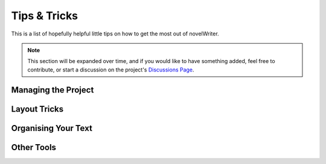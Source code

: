 .. _a_howto:

*************
Tips & Tricks
*************

.. _Discussions Page: https://github.com/vkbo/novelWriter/discussions

This is a list of hopefully helpful little tips on how to get the most out of novelWriter.

.. note::
   This section will be expanded over time, and if you would like to have something added, feel
   free to contribute, or start a discussion on the project's `Discussions Page`_.


Managing the Project
====================

.. dropdown:: Merge Multiple Documents Into One
   :animate: fade-in-slide-down

   If you need to merge a set of documents in your project into a single document, you can achieve
   this by first making a new folder for just that purpose, and drag all the files you want merged
   into this folder. Then you can right click the folder, select :guilabel:`Transform` and
   :guilabel:`Merge Documents in Folder`.

   In the dialog that pops up, the documents will be in the same order as in the folder, but you
   can also rearrange them here of you wish. See :ref:`a_ui_tree_split_merge` for more details.


Layout Tricks
=============

.. dropdown:: Create a Simple Table
   :animate: fade-in-slide-down

   The formatting tools available in novelWriter don't allow for complex structures like tables.
   However, the editor does render tabs in a similar way that regular word processors do. You can
   set the width of a tab in :guilabel:`Preferences`.

   The tab key should have the same distance in the editor as in the viewer, so you can align text
   in columns using the tab key, and it should look the same when viewed next to the editor.

   This is most suitable for your notes, as the result in exported documents cannot be guaranteed
   to match.


Organising Your Text
====================

.. dropdown:: Add Introductory Text to Chapters
   :animate: fade-in-slide-down

   Sometimes chapters have a short preface, like a brief piece of text or a quote to set the stage
   before the first scene begins.

   If you add separate files for chapters and scenes, the chapter file is the perfect place to add
   such text. Separating chapter and scene files also allows you to make scene files child
   documents of the chapter (added in novelWriter 2.0).

.. dropdown:: Distinguishing Soft and Hard Scene Breaks
   :animate: fade-in-slide-down

   Depending on your writing style, you may need to separate between soft and hard scene breaks
   within chapters. Like for instance if you switch point-of-view character often.

   In such cases you may want to use the scene heading for hard scene breaks and section headings
   for soft scene breaks. the :guilabel:`Compile Manuscript` tool will let you add separate
   formatting for the two when you generate your manuscript. You can for instance add the common
   "``* * *``" for hard breaks and select to hide section breaks, which will just insert an empty
   paragraph in their place. See :ref:`a_manuscript_settings` for more details.


Other Tools
===========

.. dropdown:: Convert Project to/from yWriter Format
   :animate: fade-in-slide-down

   There is a tool available that lets you convert a `yWriter <http://spacejock.com/yWriter7.html>`_
   project to a novelWriter project, and vice versa.

   The tool is available at `peter88213.github.io/yw2nw <https://peter88213.github.io/yw2nw/>`__

